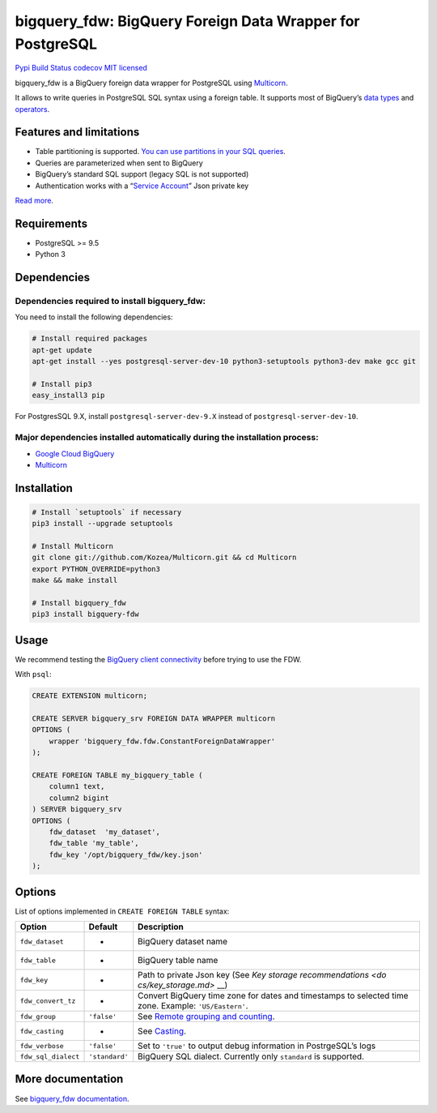 bigquery_fdw: BigQuery Foreign Data Wrapper for PostgreSQL
==========================================================

`Pypi <https://pypi.org/project/bigquery-fdw/>`__ `Build
Status <https://travis-ci.org/gabfl/bigquery_fdw>`__
`codecov <https://codecov.io/gh/gabfl/bigquery_fdw>`__ `MIT
licensed <https://raw.githubusercontent.com/gabfl/bigquery_fdw/master/LICENSE>`__

bigquery_fdw is a BigQuery foreign data wrapper for PostgreSQL using
`Multicorn <https://github.com/Kozea/Multicorn>`__.

It allows to write queries in PostgreSQL SQL syntax using a foreign
table. It supports most of BigQuery’s `data
types <docs/data_types.md>`__ and `operators <docs/operators.md>`__.

Features and limitations
------------------------

-  Table partitioning is supported. `You can use partitions in your SQL
   queries <docs/table_partitioning.md>`__.
-  Queries are parameterized when sent to BigQuery
-  BigQuery’s standard SQL support (legacy SQL is not supported)
-  Authentication works with a “`Service
   Account <docs/service_account.md>`__” Json private key

`Read more <docs/README.md>`__.

Requirements
------------

-  PostgreSQL >= 9.5
-  Python 3

Dependencies
------------

Dependencies required to install bigquery_fdw:
~~~~~~~~~~~~~~~~~~~~~~~~~~~~~~~~~~~~~~~~~~~~~~

You need to install the following dependencies:

.. code:: bash

   # Install required packages
   apt-get update
   apt-get install --yes postgresql-server-dev-10 python3-setuptools python3-dev make gcc git

   # Install pip3
   easy_install3 pip

For PostgresSQL 9.X, install ``postgresql-server-dev-9.X`` instead of
``postgresql-server-dev-10``.

Major dependencies installed automatically during the installation process:
~~~~~~~~~~~~~~~~~~~~~~~~~~~~~~~~~~~~~~~~~~~~~~~~~~~~~~~~~~~~~~~~~~~~~~~~~~~

-  `Google Cloud
   BigQuery <https://pypi.org/project/google-cloud-bigquery/>`__
-  `Multicorn <https://github.com/Kozea/Multicorn>`__

Installation
------------

.. code:: bash

   # Install `setuptools` if necessary
   pip3 install --upgrade setuptools

   # Install Multicorn
   git clone git://github.com/Kozea/Multicorn.git && cd Multicorn
   export PYTHON_OVERRIDE=python3
   make && make install

   # Install bigquery_fdw
   pip3 install bigquery-fdw

Usage
-----

We recommend testing the `BigQuery client
connectivity <docs/test_client.md>`__ before trying to use the FDW.

With ``psql``:

.. code:: sql

   CREATE EXTENSION multicorn;

   CREATE SERVER bigquery_srv FOREIGN DATA WRAPPER multicorn
   OPTIONS (
       wrapper 'bigquery_fdw.fdw.ConstantForeignDataWrapper'
   );

   CREATE FOREIGN TABLE my_bigquery_table (
       column1 text,
       column2 bigint
   ) SERVER bigquery_srv
   OPTIONS (
       fdw_dataset  'my_dataset',
       fdw_table 'my_table',
       fdw_key '/opt/bigquery_fdw/key.json'
   );

Options
-------

List of options implemented in ``CREATE FOREIGN TABLE`` syntax:

+--------------------------+---------------------+---------------------+
| Option                   | Default             | Description         |
+==========================+=====================+=====================+
| ``fdw_dataset``          | -                   | BigQuery dataset    |
|                          |                     | name                |
+--------------------------+---------------------+---------------------+
| ``fdw_table``            | -                   | BigQuery table name |
+--------------------------+---------------------+---------------------+
| ``fdw_key``              | -                   | Path to private     |
|                          |                     | Json key (See `Key  |
|                          |                     | storage             |
|                          |                     | recommendations <do |
|                          |                     | cs/key_storage.md>` |
|                          |                     | __)                 |
+--------------------------+---------------------+---------------------+
| ``fdw_convert_tz``       | -                   | Convert BigQuery    |
|                          |                     | time zone for dates |
|                          |                     | and timestamps to   |
|                          |                     | selected time zone. |
|                          |                     | Example:            |
|                          |                     | ``'US/Eastern'``.   |
+--------------------------+---------------------+---------------------+
| ``fdw_group``            | ``'false'``         | See `Remote         |
|                          |                     | grouping and        |
|                          |                     | counting <docs/remo |
|                          |                     | te_grouping.md>`__. |
+--------------------------+---------------------+---------------------+
| ``fdw_casting``          | -                   | See                 |
|                          |                     | `Casting <docs/cast |
|                          |                     | ing.md>`__.         |
+--------------------------+---------------------+---------------------+
| ``fdw_verbose``          | ``'false'``         | Set to ``'true'``   |
|                          |                     | to output debug     |
|                          |                     | information in      |
|                          |                     | PostrgeSQL’s logs   |
+--------------------------+---------------------+---------------------+
| ``fdw_sql_dialect``      | ``'standard'``      | BigQuery SQL        |
|                          |                     | dialect. Currently  |
|                          |                     | only ``standard``   |
|                          |                     | is supported.       |
+--------------------------+---------------------+---------------------+

More documentation
------------------

See `bigquery_fdw documentation <docs/README.md>`__.


